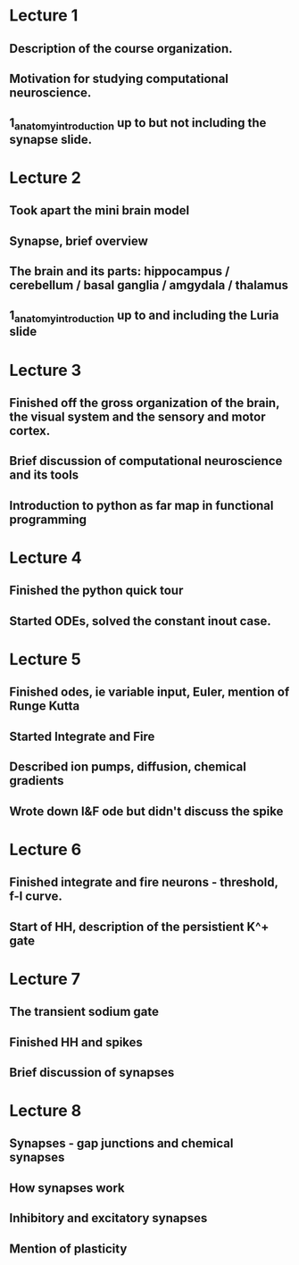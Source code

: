 

* Lecture 1 
** Description of the course organization.
** Motivation for studying computational neuroscience.
** 1_anatomy_introduction up to but not including the synapse slide.

* Lecture 2
** Took apart the mini brain model
** Synapse, brief overview
** The brain and its parts: hippocampus / cerebellum / basal ganglia / amgydala / thalamus
** 1_anatomy_introduction up to and including the Luria slide
* Lecture 3
** Finished off the gross organization of the brain, the visual system and the sensory and motor cortex.
** Brief discussion of computational neuroscience and its tools
** Introduction to python as far map in functional programming
* Lecture 4
** Finished the python quick tour
** Started ODEs, solved the constant inout case.
* Lecture 5
** Finished odes, ie variable input, Euler, mention of Runge Kutta
** Started Integrate and Fire
** Described ion pumps, diffusion, chemical gradients
** Wrote down I&F ode but didn't discuss the spike
* Lecture 6
** Finished integrate and fire neurons - threshold, f-I curve.
** Start of HH, description of the persistient K^+ gate
* Lecture 7
** The transient sodium gate
** Finished HH and spikes
** Brief discussion of synapses
* Lecture 8
** Synapses - gap junctions and chemical synapses
** How synapses work
** Inhibitory and excitatory synapses
** Mention of plasticity
